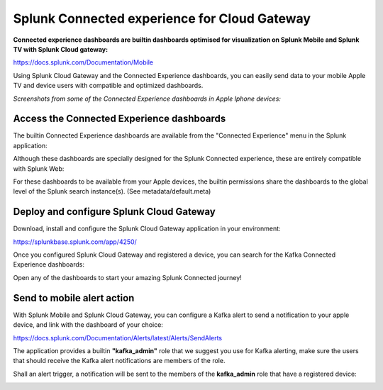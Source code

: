 Splunk Connected experience for Cloud Gateway
#############################################

.. image:: img/splunk_mobile.png
   :alt: splunk_mobile.png
   :align: center

**Connected experience dashboards are builtin dashboards optimised for visualization on Splunk Mobile and Splunk TV with Splunk Cloud gateway:**

https://docs.splunk.com/Documentation/Mobile

Using Splunk Cloud Gateway and the Connected Experience dashboards, you can easily send data to your mobile Apple TV and device users with compatible and optimized dashboards.

*Screenshots from some of the Connected Experience dashboards in Apple Iphone devices:*

.. image:: img/splunk_experience_dashboards.png
   :alt: splunk_experience_dashboards.png
   :align: center

Access the Connected Experience dashboards
==========================================

The builtin Connected Experience dashboards are available from the "Connected Experience" menu in the Splunk application:

.. image:: img/splunk_experience_menu.png
   :alt: splunk_experience_menu.png
   :align: center

Although these dashboards are specially designed for the Splunk Connected experience, these are entirely compatible with Splunk Web:

.. image:: img/splunk_experience_kafka_brokers_splunk_web.png
   :alt: splunk_experience_kafka_brokers_splunk_web.png
   :align: center

For these dashboards to be available from your Apple devices, the builtin permissions share the dashboards to the global level of the Splunk search instance(s). (See metadata/default.meta)

Deploy and configure Splunk Cloud Gateway
=========================================

Download, install and configure the Splunk Cloud Gateway application in your environment:

.. image:: img/splunk_cloud_gateway.png
   :alt: splunk_cloud_gateway.png
   :align: center

https://splunkbase.splunk.com/app/4250/

Once you configured Splunk Cloud Gateway and registered a device, you can search for the Kafka Connected Experience dashboards:

.. image:: img/splunk_connected_experience_search_dashboard.png
   :alt: splunk_connected_experience_search_dashboard.png
   :align: center

Open any of the dashboards to start your amazing Splunk Connected journey!

Send to mobile alert action
===========================

With Splunk Mobile and Splunk Cloud Gateway, you can configure a Kafka alert to send a notification to your apple device, and link with the dashboard of your choice:

https://docs.splunk.com/Documentation/Alerts/latest/Alerts/SendAlerts

The application provides a builtin **"kafka_admin"** role that we suggest you use for Kafka alerting, make sure the users that should receive the Kafka alert notifications are members of the role.

.. image:: img/splunk_mobile_alert.png
   :alt: splunk_mobile_alert.png
   :align: center

Shall an alert trigger, a notification will be sent to the members of the **kafka_admin** role that have a registered device:

.. image:: img/splunk_mobile_alert_example.png
   :alt: splunk_mobile_alert_example.png
   :align: center
